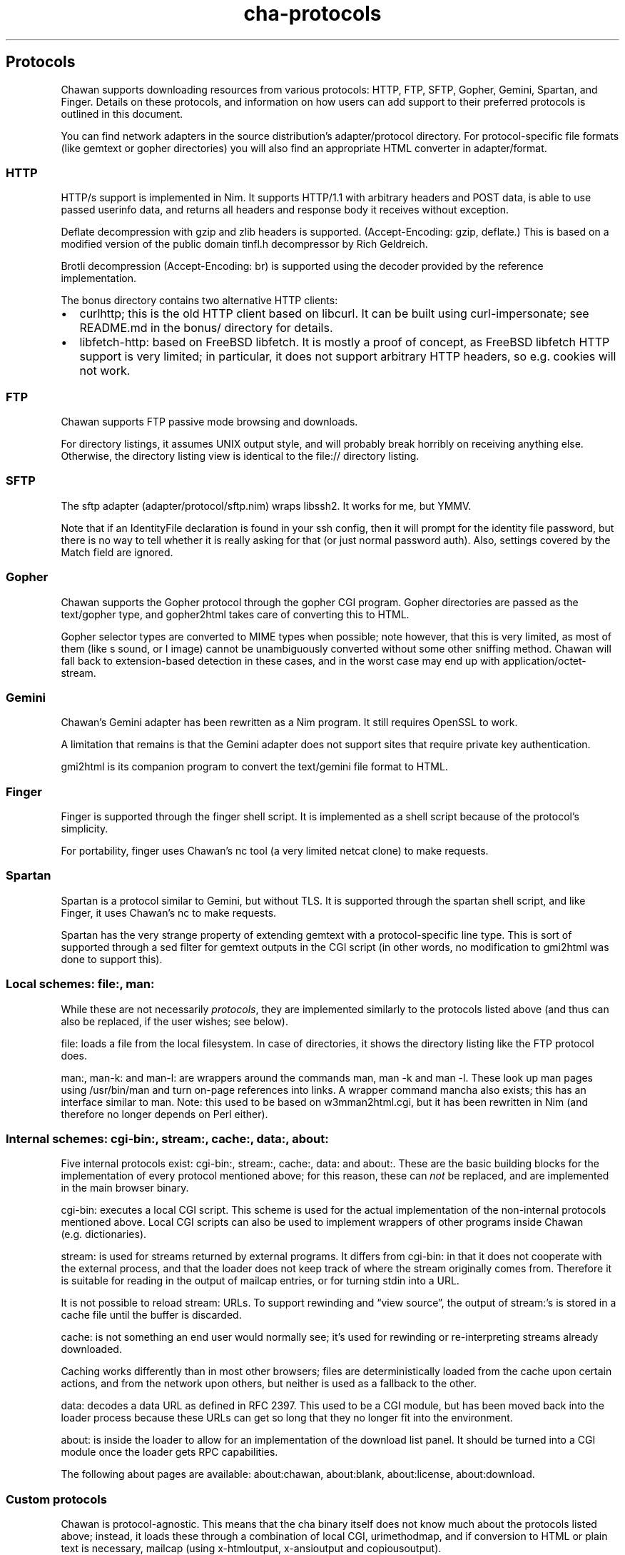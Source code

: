 .\" Automatically generated by Pandoc 3.7.0.1
.\"
.TH "cha\-protocols" "7" "" "" "Protocol support in Chawan"
.SH Protocols
Chawan supports downloading resources from various protocols: HTTP, FTP,
SFTP, Gopher, Gemini, Spartan, and Finger.
Details on these protocols, and information on how users can add support
to their preferred protocols is outlined in this document.
.PP
You can find network adapters in the source distribution\(cqs
\f[CR]adapter/protocol\f[R] directory.
For protocol\-specific file formats (like gemtext or gopher directories)
you will also find an appropriate HTML converter in
\f[CR]adapter/format\f[R].
.SS HTTP
HTTP/s support is implemented in Nim.
It supports HTTP/1.1 with arbitrary headers and POST data, is able to
use passed userinfo data, and returns all headers and response body it
receives without exception.
.PP
Deflate decompression with gzip and zlib headers is supported.
(Accept\-Encoding: gzip, deflate.)
This is based on a modified version of the public domain tinfl.h
decompressor by Rich Geldreich.
.PP
Brotli decompression (Accept\-Encoding: br) is supported using the
decoder provided by the reference implementation.
.PP
The \f[CR]bonus\f[R] directory contains two alternative HTTP clients:
.IP \(bu 2
curlhttp; this is the old HTTP client based on libcurl.
It can be built using curl\-impersonate; see README.md in the bonus/
directory for details.
.IP \(bu 2
libfetch\-http: based on FreeBSD libfetch.
It is mostly a proof of concept, as FreeBSD libfetch HTTP support is
very limited; in particular, it does not support arbitrary HTTP headers,
so e.g.
cookies will not work.
.SS FTP
Chawan supports FTP passive mode browsing and downloads.
.PP
For directory listings, it assumes UNIX output style, and will probably
break horribly on receiving anything else.
Otherwise, the directory listing view is identical to the file://
directory listing.
.SS SFTP
The sftp adapter (\f[CR]adapter/protocol/sftp.nim\f[R]) wraps libssh2.
It works for me, but YMMV.
.PP
Note that if an IdentityFile declaration is found in your ssh config,
then it will prompt for the identity file password, but there is no way
to tell whether it is really asking for that (or just normal password
auth).
Also, settings covered by the Match field are ignored.
.SS Gopher
Chawan supports the Gopher protocol through the gopher CGI program.
Gopher directories are passed as the \f[CR]text/gopher\f[R] type, and
gopher2html takes care of converting this to HTML.
.PP
Gopher selector types are converted to MIME types when possible; note
however, that this is very limited, as most of them (like \f[CR]s\f[R]
sound, or \f[CR]I\f[R] image) cannot be unambiguously converted without
some other sniffing method.
Chawan will fall back to extension\-based detection in these cases, and
in the worst case may end up with \f[CR]application/octet\-stream\f[R].
.SS Gemini
Chawan\(cqs Gemini adapter has been rewritten as a Nim program.
It still requires OpenSSL to work.
.PP
A limitation that remains is that the Gemini adapter does not support
sites that require private key authentication.
.PP
gmi2html is its companion program to convert the \f[CR]text/gemini\f[R]
file format to HTML.
.SS Finger
Finger is supported through the \f[CR]finger\f[R] shell script.
It is implemented as a shell script because of the protocol\(cqs
simplicity.
.PP
For portability, \f[CR]finger\f[R] uses Chawan\(cqs \f[CR]nc\f[R] tool
(a very limited netcat clone) to make requests.
.SS Spartan
Spartan is a protocol similar to Gemini, but without TLS.
It is supported through the \f[CR]spartan\f[R] shell script, and like
Finger, it uses Chawan\(cqs \f[CR]nc\f[R] to make requests.
.PP
Spartan has the very strange property of extending gemtext with a
protocol\-specific line type.
This is sort of supported through a sed filter for gemtext outputs in
the CGI script (in other words, no modification to gmi2html was done to
support this).
.SS Local schemes: file:, man:
While these are not necessarily \f[I]protocols\f[R], they are
implemented similarly to the protocols listed above (and thus can also
be replaced, if the user wishes; see below).
.PP
\f[CR]file:\f[R] loads a file from the local filesystem.
In case of directories, it shows the directory listing like the FTP
protocol does.
.PP
\f[CR]man:\f[R], \f[CR]man\-k:\f[R] and \f[CR]man\-l:\f[R] are wrappers
around the commands \f[CR]man\f[R], \f[CR]man \-k\f[R] and
\f[CR]man \-l\f[R].
These look up man pages using \f[CR]/usr/bin/man\f[R] and turn on\-page
references into links.
A wrapper command \f[CR]mancha\f[R] also exists; this has an interface
similar to \f[CR]man\f[R].
Note: this used to be based on w3mman2html.cgi, but it has been
rewritten in Nim (and therefore no longer depends on Perl either).
.SS Internal schemes: cgi\-bin:, stream:, cache:, data:, about:
Five internal protocols exist: \f[CR]cgi\-bin:\f[R], \f[CR]stream:\f[R],
\f[CR]cache:\f[R], \f[CR]data:\f[R] and \f[CR]about:\f[R].
These are the basic building blocks for the implementation of every
protocol mentioned above; for this reason, these can \f[I]not\f[R] be
replaced, and are implemented in the main browser binary.
.PP
\f[CR]cgi\-bin:\f[R] executes a local CGI script.
This scheme is used for the actual implementation of the non\-internal
protocols mentioned above.
Local CGI scripts can also be used to implement wrappers of other
programs inside Chawan (e.g.\ dictionaries).
.PP
\f[CR]stream:\f[R] is used for streams returned by external programs.
It differs from \f[CR]cgi\-bin:\f[R] in that it does not cooperate with
the external process, and that the loader does not keep track of where
the stream originally comes from.
Therefore it is suitable for reading in the output of mailcap entries,
or for turning stdin into a URL.
.PP
It is not possible to reload \f[CR]stream:\f[R] URLs.
To support rewinding and \(lqview source\(rq, the output of
\f[CR]stream:\f[R]\(cqs is stored in a cache file until the buffer is
discarded.
.PP
\f[CR]cache:\f[R] is not something an end user would normally see;
it\(cqs used for rewinding or re\-interpreting streams already
downloaded.
.PP
Caching works differently than in most other browsers; files are
deterministically loaded from the cache upon certain actions, and from
the network upon others, but neither is used as a fallback to the other.
.PP
\f[CR]data:\f[R] decodes a data URL as defined in RFC 2397.
This used to be a CGI module, but has been moved back into the loader
process because these URLs can get so long that they no longer fit into
the environment.
.PP
\f[CR]about:\f[R] is inside the loader to allow for an implementation of
the download list panel.
It should be turned into a CGI module once the loader gets RPC
capabilities.
.PP
The following about pages are available: \f[CR]about:chawan\f[R],
\f[CR]about:blank\f[R], \f[CR]about:license\f[R],
\f[CR]about:download\f[R].
.SS Custom protocols
Chawan is protocol\-agnostic.
This means that the \f[CR]cha\f[R] binary itself does not know much
about the protocols listed above; instead, it loads these through a
combination of local CGI, urimethodmap, and if conversion to HTML or
plain text is necessary, mailcap (using x\-htmloutput, x\-ansioutput and
copiousoutput).
.PP
urimethodmap can also be used to override default handlers for the
protocols listed above.
This is similar to how w3m allows you to override the default directory
listing display, but much more powerful; this way, any library or
program that can retrieve and output text through a certain protocol can
be combined with Chawan.
.PP
For example, consider the urimethodmap definition of cha\-finger:
.IP
.EX
finger:     cgi\-bin:cha\-finger
.EE
.PP
This commands Chawan to load the cha\-finger CGI script, setting the
\f[CR]$MAPPED_URI_*\f[R] variables to the target URL\(cqs parts in the
process.
.PP
Then, cha\-finger uses these passed parts to construct an appropriate
curl command that will retrieve the specified \f[CR]finger:\f[R] URL; it
prints the header `Content\-Type: text/plain' to the output, then an
empty line, then the body of the retrieved resource.
If an error is encountered, it prints a \f[CR]Cha\-Control\f[R] header
with an error code and a specific error message instead.
.SS Adding a new protocol
Here we will add a protocol called \(lqcowsay\(rq, so that the URL
cowsay:text prints the output of \f[CR]cowsay text\f[R] after a second
of waiting.
.PP
\f[CR]mkdir \-p \(ti/.chawan/cgi\-bin\f[R], and create a CGI script in
\f[CR]\(ti/.chawan/cgi\-bin/cowsay.cgi\f[R]:
.IP
.EX
\f[I]#!/bin/sh\f[R]
\f[I]# We are going to wait a second from now, but want Chawan to show\f[R]
\f[I]# \(dqDownloading...\(dq instead of \(dqConnecting...\(dq. So signal to the browser that the\f[R]
\f[I]# connection has succeeded.\f[R]
printf \(aqCha\-Control: Connected\(rsn\(aq
sleep 1 \f[I]# sleep\f[R]
\f[I]# Status is a special header that signals the equivalent HTTP status code.\f[R]
printf \(aqStatus: 200\(aq \f[I]# HTTP OK\f[R]
\f[I]# Tell the browser that no more control headers are to be expected.\f[R]
\f[I]# This is useful when you want to send remotely received headers; then, it would\f[R]
\f[I]# be an attack vector to simply send the headers without ControlDone, as nothing\f[R]
\f[I]# stops the website from sending a Cha\-Control header. With ControlDone sent,\f[R]
\f[I]# even Cha\-Control headers will be interpreted as regular headers.\f[R]
printf \(aqCha\-Control: ControlDone\(rsn\(aq
\f[I]# As in HTTP, you must send an empty line before the body.\f[R]
printf \(aq\(rsn\(aq
\f[I]# Now, print the body. We take the path passed to the URL; urimethodmap\f[R]
\f[I]# sets this as MAPPED_URI_PATH. This is URI\-encoded, so we also run the urldec\f[R]
\f[I]# utility on it.\f[R]
cowsay \(dq$(printf \(aq%s\(rsn\(aq \(dq$MAPPED_URI_PATH\(dq \f[B]|\f[R] \(dq$CHA_LIBEXEC_DIR\(dq/urldec)\(dq
.EE
.PP
Now, create a \(lq.urimethodmap\(rq file in your \f[CR]$HOME\f[R]
directory.
.PP
Then, enter into it the following:
.IP
.EX
cowsay:     /cgi\-bin/cowsay.cgi
.EE
.PP
Now try \f[CR]cha cowsay:Hello,%20world.\f[R].
If you did everything correctly, it should wait one second, then print a
cow saying \(lqHello, world.\(rq.
.SS See also
\f[B]cha\f[R](1), \f[B]cha\-localcgi\f[R](5),
\f[B]cha\-urimethodmap\f[R](5), \f[B]cha\-mailcap\f[R](5)
